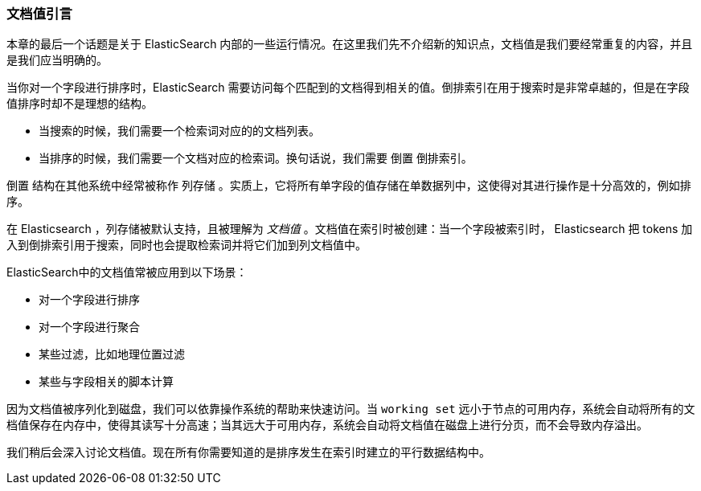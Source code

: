 [[docvalues-intro]]
=== 文档值引言

本章的最后一个话题是关于 ElasticSearch 内部的一些运行情况。在这里我们先不介绍新的知识点，文档值是我们要经常重复的内容，并且是我们应当明确的。((("docvalues")))

当你对一个字段进行排序时，ElasticSearch 需要访问每个匹配到的文档得到相关的值。倒排索引在用于搜索时是非常卓越的，但是在字段值排序时却不是理想的结构。

* 当搜索的时候，我们需要一个检索词对应的的文档列表。

* 当排序的时候，我们需要一个文档对应的检索词。换句话说，我们需要  ``倒置`` 倒排索引。

``倒置`` 结构在其他系统中经常被称作 ``列存储`` 。实质上，它将所有单字段的值存储在单数据列中，这使得对其进行操作是十分高效的，例如排序。

在 Elasticsearch ，列存储被默认支持，且被理解为 _文档值_ 。文档值在索引时被创建：当一个字段被索引时， Elasticsearch 把 tokens 加入到倒排索引用于搜索，同时也会提取检索词并将它们加到列文档值中。

ElasticSearch中的文档值常被应用到以下场景：

* 对一个字段进行排序
* 对一个字段进行聚合
* 某些过滤，比如地理位置过滤
* 某些与字段相关的脚本计算

因为文档值被序列化到磁盘，我们可以依靠操作系统的帮助来快速访问。当 `working set` 远小于节点的可用内存，系统会自动将所有的文档值保存在内存中，使得其读写十分高速；当其远大于可用内存，系统会自动将文档值在磁盘上进行分页，而不会导致内存溢出。

我们稍后会深入讨论文档值。现在所有你需要知道的是排序发生在索引时建立的平行数据结构中。
